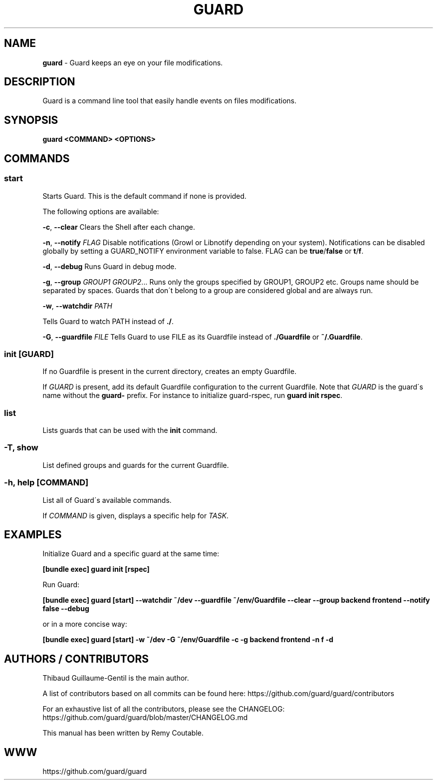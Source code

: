 .\" generated with Ronn/v0.7.3
.\" http://github.com/rtomayko/ronn/tree/0.7.3
.
.TH "GUARD" "1" "August 2011" "" ""
.
.SH "NAME"
\fBguard\fR \- Guard keeps an eye on your file modifications\.
.
.SH "DESCRIPTION"
Guard is a command line tool that easily handle events on files modifications\.
.
.SH "SYNOPSIS"
\fBguard <COMMAND> <OPTIONS>\fR
.
.SH "COMMANDS"
.
.SS "start"
Starts Guard\. This is the default command if none is provided\.
.
.P
The following options are available:
.
.P
\fB\-c\fR, \fB\-\-clear\fR Clears the Shell after each change\.
.
.P
\fB\-n\fR, \fB\-\-notify\fR \fIFLAG\fR Disable notifications (Growl or Libnotify depending on your system)\. Notifications can be disabled globally by setting a GUARD_NOTIFY environment variable to false\. FLAG can be \fBtrue\fR/\fBfalse\fR or \fBt\fR/\fBf\fR\.
.
.P
\fB\-d\fR, \fB\-\-debug\fR Runs Guard in debug mode\.
.
.P
\fB\-g\fR, \fB\-\-group\fR \fIGROUP1\fR \fIGROUP2\fR\.\.\. Runs only the groups specified by GROUP1, GROUP2 etc\. Groups name should be separated by spaces\. Guards that don\'t belong to a group are considered global and are always run\.
.
.P
\fB\-w\fR, \fB\-\-watchdir\fR \fIPATH\fR
.
.P
Tells Guard to watch PATH instead of \fB\./\fR\.
.
.P
\fB\-G\fR, \fB\-\-guardfile\fR \fIFILE\fR Tells Guard to use FILE as its Guardfile instead of \fB\./Guardfile\fR or \fB~/\.Guardfile\fR\.
.
.SS "init [GUARD]"
If no Guardfile is present in the current directory, creates an empty Guardfile\.
.
.P
If \fIGUARD\fR is present, add its default Guardfile configuration to the current Guardfile\. Note that \fIGUARD\fR is the guard\'s name without the \fBguard\-\fR prefix\. For instance to initialize guard\-rspec, run \fBguard init rspec\fR\.
.
.SS "list"
Lists guards that can be used with the \fBinit\fR command\.
.
.SS "\-T, show"
List defined groups and guards for the current Guardfile\.
.
.SS "\-h, help [COMMAND]"
List all of Guard\'s available commands\.
.
.P
If \fICOMMAND\fR is given, displays a specific help for \fITASK\fR\.
.
.SH "EXAMPLES"
Initialize Guard and a specific guard at the same time:
.
.P
\fB[bundle exec] guard init [rspec]\fR
.
.P
Run Guard:
.
.P
\fB[bundle exec] guard [start] \-\-watchdir ~/dev \-\-guardfile ~/env/Guardfile \-\-clear \-\-group backend frontend \-\-notify false \-\-debug\fR
.
.P
or in a more concise way:
.
.P
\fB[bundle exec] guard [start] \-w ~/dev \-G ~/env/Guardfile \-c \-g backend frontend \-n f \-d\fR
.
.SH "AUTHORS / CONTRIBUTORS"
Thibaud Guillaume\-Gentil is the main author\.
.
.P
A list of contributors based on all commits can be found here: https://github\.com/guard/guard/contributors
.
.P
For an exhaustive list of all the contributors, please see the CHANGELOG: https://github\.com/guard/guard/blob/master/CHANGELOG\.md
.
.P
This manual has been written by Remy Coutable\.
.
.SH "WWW"
https://github\.com/guard/guard
